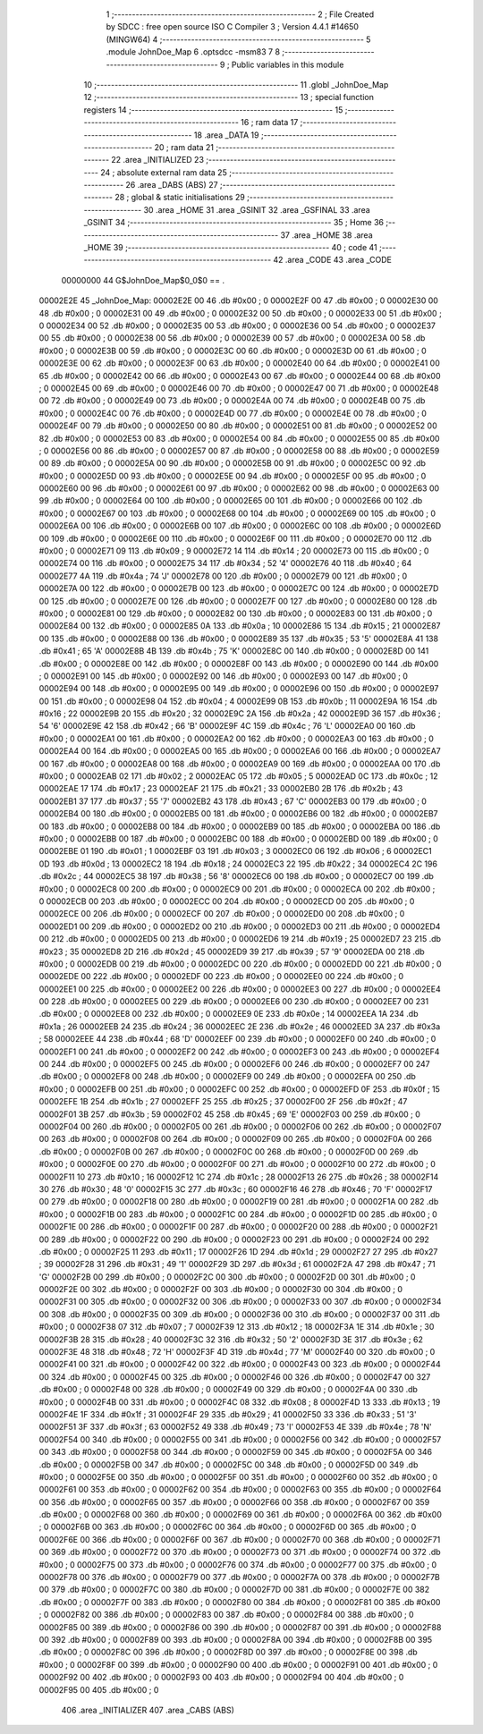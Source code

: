                                       1 ;--------------------------------------------------------
                                      2 ; File Created by SDCC : free open source ISO C Compiler 
                                      3 ; Version 4.4.1 #14650 (MINGW64)
                                      4 ;--------------------------------------------------------
                                      5 	.module JohnDoe_Map
                                      6 	.optsdcc -msm83
                                      7 	
                                      8 ;--------------------------------------------------------
                                      9 ; Public variables in this module
                                     10 ;--------------------------------------------------------
                                     11 	.globl _JohnDoe_Map
                                     12 ;--------------------------------------------------------
                                     13 ; special function registers
                                     14 ;--------------------------------------------------------
                                     15 ;--------------------------------------------------------
                                     16 ; ram data
                                     17 ;--------------------------------------------------------
                                     18 	.area _DATA
                                     19 ;--------------------------------------------------------
                                     20 ; ram data
                                     21 ;--------------------------------------------------------
                                     22 	.area _INITIALIZED
                                     23 ;--------------------------------------------------------
                                     24 ; absolute external ram data
                                     25 ;--------------------------------------------------------
                                     26 	.area _DABS (ABS)
                                     27 ;--------------------------------------------------------
                                     28 ; global & static initialisations
                                     29 ;--------------------------------------------------------
                                     30 	.area _HOME
                                     31 	.area _GSINIT
                                     32 	.area _GSFINAL
                                     33 	.area _GSINIT
                                     34 ;--------------------------------------------------------
                                     35 ; Home
                                     36 ;--------------------------------------------------------
                                     37 	.area _HOME
                                     38 	.area _HOME
                                     39 ;--------------------------------------------------------
                                     40 ; code
                                     41 ;--------------------------------------------------------
                                     42 	.area _CODE
                                     43 	.area _CODE
                         00000000    44 G$JohnDoe_Map$0_0$0 == .
    00002E2E                         45 _JohnDoe_Map:
    00002E2E 00                      46 	.db #0x00	; 0
    00002E2F 00                      47 	.db #0x00	; 0
    00002E30 00                      48 	.db #0x00	; 0
    00002E31 00                      49 	.db #0x00	; 0
    00002E32 00                      50 	.db #0x00	; 0
    00002E33 00                      51 	.db #0x00	; 0
    00002E34 00                      52 	.db #0x00	; 0
    00002E35 00                      53 	.db #0x00	; 0
    00002E36 00                      54 	.db #0x00	; 0
    00002E37 00                      55 	.db #0x00	; 0
    00002E38 00                      56 	.db #0x00	; 0
    00002E39 00                      57 	.db #0x00	; 0
    00002E3A 00                      58 	.db #0x00	; 0
    00002E3B 00                      59 	.db #0x00	; 0
    00002E3C 00                      60 	.db #0x00	; 0
    00002E3D 00                      61 	.db #0x00	; 0
    00002E3E 00                      62 	.db #0x00	; 0
    00002E3F 00                      63 	.db #0x00	; 0
    00002E40 00                      64 	.db #0x00	; 0
    00002E41 00                      65 	.db #0x00	; 0
    00002E42 00                      66 	.db #0x00	; 0
    00002E43 00                      67 	.db #0x00	; 0
    00002E44 00                      68 	.db #0x00	; 0
    00002E45 00                      69 	.db #0x00	; 0
    00002E46 00                      70 	.db #0x00	; 0
    00002E47 00                      71 	.db #0x00	; 0
    00002E48 00                      72 	.db #0x00	; 0
    00002E49 00                      73 	.db #0x00	; 0
    00002E4A 00                      74 	.db #0x00	; 0
    00002E4B 00                      75 	.db #0x00	; 0
    00002E4C 00                      76 	.db #0x00	; 0
    00002E4D 00                      77 	.db #0x00	; 0
    00002E4E 00                      78 	.db #0x00	; 0
    00002E4F 00                      79 	.db #0x00	; 0
    00002E50 00                      80 	.db #0x00	; 0
    00002E51 00                      81 	.db #0x00	; 0
    00002E52 00                      82 	.db #0x00	; 0
    00002E53 00                      83 	.db #0x00	; 0
    00002E54 00                      84 	.db #0x00	; 0
    00002E55 00                      85 	.db #0x00	; 0
    00002E56 00                      86 	.db #0x00	; 0
    00002E57 00                      87 	.db #0x00	; 0
    00002E58 00                      88 	.db #0x00	; 0
    00002E59 00                      89 	.db #0x00	; 0
    00002E5A 00                      90 	.db #0x00	; 0
    00002E5B 00                      91 	.db #0x00	; 0
    00002E5C 00                      92 	.db #0x00	; 0
    00002E5D 00                      93 	.db #0x00	; 0
    00002E5E 00                      94 	.db #0x00	; 0
    00002E5F 00                      95 	.db #0x00	; 0
    00002E60 00                      96 	.db #0x00	; 0
    00002E61 00                      97 	.db #0x00	; 0
    00002E62 00                      98 	.db #0x00	; 0
    00002E63 00                      99 	.db #0x00	; 0
    00002E64 00                     100 	.db #0x00	; 0
    00002E65 00                     101 	.db #0x00	; 0
    00002E66 00                     102 	.db #0x00	; 0
    00002E67 00                     103 	.db #0x00	; 0
    00002E68 00                     104 	.db #0x00	; 0
    00002E69 00                     105 	.db #0x00	; 0
    00002E6A 00                     106 	.db #0x00	; 0
    00002E6B 00                     107 	.db #0x00	; 0
    00002E6C 00                     108 	.db #0x00	; 0
    00002E6D 00                     109 	.db #0x00	; 0
    00002E6E 00                     110 	.db #0x00	; 0
    00002E6F 00                     111 	.db #0x00	; 0
    00002E70 00                     112 	.db #0x00	; 0
    00002E71 09                     113 	.db #0x09	; 9
    00002E72 14                     114 	.db #0x14	; 20
    00002E73 00                     115 	.db #0x00	; 0
    00002E74 00                     116 	.db #0x00	; 0
    00002E75 34                     117 	.db #0x34	; 52	'4'
    00002E76 40                     118 	.db #0x40	; 64
    00002E77 4A                     119 	.db #0x4a	; 74	'J'
    00002E78 00                     120 	.db #0x00	; 0
    00002E79 00                     121 	.db #0x00	; 0
    00002E7A 00                     122 	.db #0x00	; 0
    00002E7B 00                     123 	.db #0x00	; 0
    00002E7C 00                     124 	.db #0x00	; 0
    00002E7D 00                     125 	.db #0x00	; 0
    00002E7E 00                     126 	.db #0x00	; 0
    00002E7F 00                     127 	.db #0x00	; 0
    00002E80 00                     128 	.db #0x00	; 0
    00002E81 00                     129 	.db #0x00	; 0
    00002E82 00                     130 	.db #0x00	; 0
    00002E83 00                     131 	.db #0x00	; 0
    00002E84 00                     132 	.db #0x00	; 0
    00002E85 0A                     133 	.db #0x0a	; 10
    00002E86 15                     134 	.db #0x15	; 21
    00002E87 00                     135 	.db #0x00	; 0
    00002E88 00                     136 	.db #0x00	; 0
    00002E89 35                     137 	.db #0x35	; 53	'5'
    00002E8A 41                     138 	.db #0x41	; 65	'A'
    00002E8B 4B                     139 	.db #0x4b	; 75	'K'
    00002E8C 00                     140 	.db #0x00	; 0
    00002E8D 00                     141 	.db #0x00	; 0
    00002E8E 00                     142 	.db #0x00	; 0
    00002E8F 00                     143 	.db #0x00	; 0
    00002E90 00                     144 	.db #0x00	; 0
    00002E91 00                     145 	.db #0x00	; 0
    00002E92 00                     146 	.db #0x00	; 0
    00002E93 00                     147 	.db #0x00	; 0
    00002E94 00                     148 	.db #0x00	; 0
    00002E95 00                     149 	.db #0x00	; 0
    00002E96 00                     150 	.db #0x00	; 0
    00002E97 00                     151 	.db #0x00	; 0
    00002E98 04                     152 	.db #0x04	; 4
    00002E99 0B                     153 	.db #0x0b	; 11
    00002E9A 16                     154 	.db #0x16	; 22
    00002E9B 20                     155 	.db #0x20	; 32
    00002E9C 2A                     156 	.db #0x2a	; 42
    00002E9D 36                     157 	.db #0x36	; 54	'6'
    00002E9E 42                     158 	.db #0x42	; 66	'B'
    00002E9F 4C                     159 	.db #0x4c	; 76	'L'
    00002EA0 00                     160 	.db #0x00	; 0
    00002EA1 00                     161 	.db #0x00	; 0
    00002EA2 00                     162 	.db #0x00	; 0
    00002EA3 00                     163 	.db #0x00	; 0
    00002EA4 00                     164 	.db #0x00	; 0
    00002EA5 00                     165 	.db #0x00	; 0
    00002EA6 00                     166 	.db #0x00	; 0
    00002EA7 00                     167 	.db #0x00	; 0
    00002EA8 00                     168 	.db #0x00	; 0
    00002EA9 00                     169 	.db #0x00	; 0
    00002EAA 00                     170 	.db #0x00	; 0
    00002EAB 02                     171 	.db #0x02	; 2
    00002EAC 05                     172 	.db #0x05	; 5
    00002EAD 0C                     173 	.db #0x0c	; 12
    00002EAE 17                     174 	.db #0x17	; 23
    00002EAF 21                     175 	.db #0x21	; 33
    00002EB0 2B                     176 	.db #0x2b	; 43
    00002EB1 37                     177 	.db #0x37	; 55	'7'
    00002EB2 43                     178 	.db #0x43	; 67	'C'
    00002EB3 00                     179 	.db #0x00	; 0
    00002EB4 00                     180 	.db #0x00	; 0
    00002EB5 00                     181 	.db #0x00	; 0
    00002EB6 00                     182 	.db #0x00	; 0
    00002EB7 00                     183 	.db #0x00	; 0
    00002EB8 00                     184 	.db #0x00	; 0
    00002EB9 00                     185 	.db #0x00	; 0
    00002EBA 00                     186 	.db #0x00	; 0
    00002EBB 00                     187 	.db #0x00	; 0
    00002EBC 00                     188 	.db #0x00	; 0
    00002EBD 00                     189 	.db #0x00	; 0
    00002EBE 01                     190 	.db #0x01	; 1
    00002EBF 03                     191 	.db #0x03	; 3
    00002EC0 06                     192 	.db #0x06	; 6
    00002EC1 0D                     193 	.db #0x0d	; 13
    00002EC2 18                     194 	.db #0x18	; 24
    00002EC3 22                     195 	.db #0x22	; 34
    00002EC4 2C                     196 	.db #0x2c	; 44
    00002EC5 38                     197 	.db #0x38	; 56	'8'
    00002EC6 00                     198 	.db #0x00	; 0
    00002EC7 00                     199 	.db #0x00	; 0
    00002EC8 00                     200 	.db #0x00	; 0
    00002EC9 00                     201 	.db #0x00	; 0
    00002ECA 00                     202 	.db #0x00	; 0
    00002ECB 00                     203 	.db #0x00	; 0
    00002ECC 00                     204 	.db #0x00	; 0
    00002ECD 00                     205 	.db #0x00	; 0
    00002ECE 00                     206 	.db #0x00	; 0
    00002ECF 00                     207 	.db #0x00	; 0
    00002ED0 00                     208 	.db #0x00	; 0
    00002ED1 00                     209 	.db #0x00	; 0
    00002ED2 00                     210 	.db #0x00	; 0
    00002ED3 00                     211 	.db #0x00	; 0
    00002ED4 00                     212 	.db #0x00	; 0
    00002ED5 00                     213 	.db #0x00	; 0
    00002ED6 19                     214 	.db #0x19	; 25
    00002ED7 23                     215 	.db #0x23	; 35
    00002ED8 2D                     216 	.db #0x2d	; 45
    00002ED9 39                     217 	.db #0x39	; 57	'9'
    00002EDA 00                     218 	.db #0x00	; 0
    00002EDB 00                     219 	.db #0x00	; 0
    00002EDC 00                     220 	.db #0x00	; 0
    00002EDD 00                     221 	.db #0x00	; 0
    00002EDE 00                     222 	.db #0x00	; 0
    00002EDF 00                     223 	.db #0x00	; 0
    00002EE0 00                     224 	.db #0x00	; 0
    00002EE1 00                     225 	.db #0x00	; 0
    00002EE2 00                     226 	.db #0x00	; 0
    00002EE3 00                     227 	.db #0x00	; 0
    00002EE4 00                     228 	.db #0x00	; 0
    00002EE5 00                     229 	.db #0x00	; 0
    00002EE6 00                     230 	.db #0x00	; 0
    00002EE7 00                     231 	.db #0x00	; 0
    00002EE8 00                     232 	.db #0x00	; 0
    00002EE9 0E                     233 	.db #0x0e	; 14
    00002EEA 1A                     234 	.db #0x1a	; 26
    00002EEB 24                     235 	.db #0x24	; 36
    00002EEC 2E                     236 	.db #0x2e	; 46
    00002EED 3A                     237 	.db #0x3a	; 58
    00002EEE 44                     238 	.db #0x44	; 68	'D'
    00002EEF 00                     239 	.db #0x00	; 0
    00002EF0 00                     240 	.db #0x00	; 0
    00002EF1 00                     241 	.db #0x00	; 0
    00002EF2 00                     242 	.db #0x00	; 0
    00002EF3 00                     243 	.db #0x00	; 0
    00002EF4 00                     244 	.db #0x00	; 0
    00002EF5 00                     245 	.db #0x00	; 0
    00002EF6 00                     246 	.db #0x00	; 0
    00002EF7 00                     247 	.db #0x00	; 0
    00002EF8 00                     248 	.db #0x00	; 0
    00002EF9 00                     249 	.db #0x00	; 0
    00002EFA 00                     250 	.db #0x00	; 0
    00002EFB 00                     251 	.db #0x00	; 0
    00002EFC 00                     252 	.db #0x00	; 0
    00002EFD 0F                     253 	.db #0x0f	; 15
    00002EFE 1B                     254 	.db #0x1b	; 27
    00002EFF 25                     255 	.db #0x25	; 37
    00002F00 2F                     256 	.db #0x2f	; 47
    00002F01 3B                     257 	.db #0x3b	; 59
    00002F02 45                     258 	.db #0x45	; 69	'E'
    00002F03 00                     259 	.db #0x00	; 0
    00002F04 00                     260 	.db #0x00	; 0
    00002F05 00                     261 	.db #0x00	; 0
    00002F06 00                     262 	.db #0x00	; 0
    00002F07 00                     263 	.db #0x00	; 0
    00002F08 00                     264 	.db #0x00	; 0
    00002F09 00                     265 	.db #0x00	; 0
    00002F0A 00                     266 	.db #0x00	; 0
    00002F0B 00                     267 	.db #0x00	; 0
    00002F0C 00                     268 	.db #0x00	; 0
    00002F0D 00                     269 	.db #0x00	; 0
    00002F0E 00                     270 	.db #0x00	; 0
    00002F0F 00                     271 	.db #0x00	; 0
    00002F10 00                     272 	.db #0x00	; 0
    00002F11 10                     273 	.db #0x10	; 16
    00002F12 1C                     274 	.db #0x1c	; 28
    00002F13 26                     275 	.db #0x26	; 38
    00002F14 30                     276 	.db #0x30	; 48	'0'
    00002F15 3C                     277 	.db #0x3c	; 60
    00002F16 46                     278 	.db #0x46	; 70	'F'
    00002F17 00                     279 	.db #0x00	; 0
    00002F18 00                     280 	.db #0x00	; 0
    00002F19 00                     281 	.db #0x00	; 0
    00002F1A 00                     282 	.db #0x00	; 0
    00002F1B 00                     283 	.db #0x00	; 0
    00002F1C 00                     284 	.db #0x00	; 0
    00002F1D 00                     285 	.db #0x00	; 0
    00002F1E 00                     286 	.db #0x00	; 0
    00002F1F 00                     287 	.db #0x00	; 0
    00002F20 00                     288 	.db #0x00	; 0
    00002F21 00                     289 	.db #0x00	; 0
    00002F22 00                     290 	.db #0x00	; 0
    00002F23 00                     291 	.db #0x00	; 0
    00002F24 00                     292 	.db #0x00	; 0
    00002F25 11                     293 	.db #0x11	; 17
    00002F26 1D                     294 	.db #0x1d	; 29
    00002F27 27                     295 	.db #0x27	; 39
    00002F28 31                     296 	.db #0x31	; 49	'1'
    00002F29 3D                     297 	.db #0x3d	; 61
    00002F2A 47                     298 	.db #0x47	; 71	'G'
    00002F2B 00                     299 	.db #0x00	; 0
    00002F2C 00                     300 	.db #0x00	; 0
    00002F2D 00                     301 	.db #0x00	; 0
    00002F2E 00                     302 	.db #0x00	; 0
    00002F2F 00                     303 	.db #0x00	; 0
    00002F30 00                     304 	.db #0x00	; 0
    00002F31 00                     305 	.db #0x00	; 0
    00002F32 00                     306 	.db #0x00	; 0
    00002F33 00                     307 	.db #0x00	; 0
    00002F34 00                     308 	.db #0x00	; 0
    00002F35 00                     309 	.db #0x00	; 0
    00002F36 00                     310 	.db #0x00	; 0
    00002F37 00                     311 	.db #0x00	; 0
    00002F38 07                     312 	.db #0x07	; 7
    00002F39 12                     313 	.db #0x12	; 18
    00002F3A 1E                     314 	.db #0x1e	; 30
    00002F3B 28                     315 	.db #0x28	; 40
    00002F3C 32                     316 	.db #0x32	; 50	'2'
    00002F3D 3E                     317 	.db #0x3e	; 62
    00002F3E 48                     318 	.db #0x48	; 72	'H'
    00002F3F 4D                     319 	.db #0x4d	; 77	'M'
    00002F40 00                     320 	.db #0x00	; 0
    00002F41 00                     321 	.db #0x00	; 0
    00002F42 00                     322 	.db #0x00	; 0
    00002F43 00                     323 	.db #0x00	; 0
    00002F44 00                     324 	.db #0x00	; 0
    00002F45 00                     325 	.db #0x00	; 0
    00002F46 00                     326 	.db #0x00	; 0
    00002F47 00                     327 	.db #0x00	; 0
    00002F48 00                     328 	.db #0x00	; 0
    00002F49 00                     329 	.db #0x00	; 0
    00002F4A 00                     330 	.db #0x00	; 0
    00002F4B 00                     331 	.db #0x00	; 0
    00002F4C 08                     332 	.db #0x08	; 8
    00002F4D 13                     333 	.db #0x13	; 19
    00002F4E 1F                     334 	.db #0x1f	; 31
    00002F4F 29                     335 	.db #0x29	; 41
    00002F50 33                     336 	.db #0x33	; 51	'3'
    00002F51 3F                     337 	.db #0x3f	; 63
    00002F52 49                     338 	.db #0x49	; 73	'I'
    00002F53 4E                     339 	.db #0x4e	; 78	'N'
    00002F54 00                     340 	.db #0x00	; 0
    00002F55 00                     341 	.db #0x00	; 0
    00002F56 00                     342 	.db #0x00	; 0
    00002F57 00                     343 	.db #0x00	; 0
    00002F58 00                     344 	.db #0x00	; 0
    00002F59 00                     345 	.db #0x00	; 0
    00002F5A 00                     346 	.db #0x00	; 0
    00002F5B 00                     347 	.db #0x00	; 0
    00002F5C 00                     348 	.db #0x00	; 0
    00002F5D 00                     349 	.db #0x00	; 0
    00002F5E 00                     350 	.db #0x00	; 0
    00002F5F 00                     351 	.db #0x00	; 0
    00002F60 00                     352 	.db #0x00	; 0
    00002F61 00                     353 	.db #0x00	; 0
    00002F62 00                     354 	.db #0x00	; 0
    00002F63 00                     355 	.db #0x00	; 0
    00002F64 00                     356 	.db #0x00	; 0
    00002F65 00                     357 	.db #0x00	; 0
    00002F66 00                     358 	.db #0x00	; 0
    00002F67 00                     359 	.db #0x00	; 0
    00002F68 00                     360 	.db #0x00	; 0
    00002F69 00                     361 	.db #0x00	; 0
    00002F6A 00                     362 	.db #0x00	; 0
    00002F6B 00                     363 	.db #0x00	; 0
    00002F6C 00                     364 	.db #0x00	; 0
    00002F6D 00                     365 	.db #0x00	; 0
    00002F6E 00                     366 	.db #0x00	; 0
    00002F6F 00                     367 	.db #0x00	; 0
    00002F70 00                     368 	.db #0x00	; 0
    00002F71 00                     369 	.db #0x00	; 0
    00002F72 00                     370 	.db #0x00	; 0
    00002F73 00                     371 	.db #0x00	; 0
    00002F74 00                     372 	.db #0x00	; 0
    00002F75 00                     373 	.db #0x00	; 0
    00002F76 00                     374 	.db #0x00	; 0
    00002F77 00                     375 	.db #0x00	; 0
    00002F78 00                     376 	.db #0x00	; 0
    00002F79 00                     377 	.db #0x00	; 0
    00002F7A 00                     378 	.db #0x00	; 0
    00002F7B 00                     379 	.db #0x00	; 0
    00002F7C 00                     380 	.db #0x00	; 0
    00002F7D 00                     381 	.db #0x00	; 0
    00002F7E 00                     382 	.db #0x00	; 0
    00002F7F 00                     383 	.db #0x00	; 0
    00002F80 00                     384 	.db #0x00	; 0
    00002F81 00                     385 	.db #0x00	; 0
    00002F82 00                     386 	.db #0x00	; 0
    00002F83 00                     387 	.db #0x00	; 0
    00002F84 00                     388 	.db #0x00	; 0
    00002F85 00                     389 	.db #0x00	; 0
    00002F86 00                     390 	.db #0x00	; 0
    00002F87 00                     391 	.db #0x00	; 0
    00002F88 00                     392 	.db #0x00	; 0
    00002F89 00                     393 	.db #0x00	; 0
    00002F8A 00                     394 	.db #0x00	; 0
    00002F8B 00                     395 	.db #0x00	; 0
    00002F8C 00                     396 	.db #0x00	; 0
    00002F8D 00                     397 	.db #0x00	; 0
    00002F8E 00                     398 	.db #0x00	; 0
    00002F8F 00                     399 	.db #0x00	; 0
    00002F90 00                     400 	.db #0x00	; 0
    00002F91 00                     401 	.db #0x00	; 0
    00002F92 00                     402 	.db #0x00	; 0
    00002F93 00                     403 	.db #0x00	; 0
    00002F94 00                     404 	.db #0x00	; 0
    00002F95 00                     405 	.db #0x00	; 0
                                    406 	.area _INITIALIZER
                                    407 	.area _CABS (ABS)
